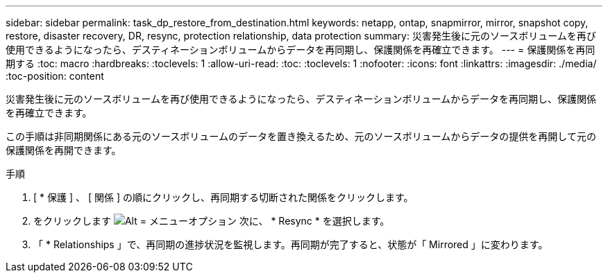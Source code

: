 ---
sidebar: sidebar 
permalink: task_dp_restore_from_destination.html 
keywords: netapp, ontap, snapmirror, mirror, snapshot copy, restore, disaster recovery, DR, resync, protection relationship, data protection 
summary: 災害発生後に元のソースボリュームを再び使用できるようになったら、デスティネーションボリュームからデータを再同期し、保護関係を再確立できます。 
---
= 保護関係を再同期する
:toc: macro
:hardbreaks:
:toclevels: 1
:allow-uri-read: 
:toc: 
:toclevels: 1
:nofooter: 
:icons: font
:linkattrs: 
:imagesdir: ./media/
:toc-position: content


[role="lead"]
災害発生後に元のソースボリュームを再び使用できるようになったら、デスティネーションボリュームからデータを再同期し、保護関係を再確立できます。

この手順は非同期関係にある元のソースボリュームのデータを置き換えるため、元のソースボリュームからデータの提供を再開して元の保護関係を再開できます。

.手順
. [ * 保護 ] 、 [ 関係 ] の順にクリックし、再同期する切断された関係をクリックします。
. をクリックします image:icon_kabob.gif["Alt = メニューオプション"] 次に、 * Resync * を選択します。
. 「 * Relationships 」で、再同期の進捗状況を監視します。再同期が完了すると、状態が「 Mirrored 」に変わります。

